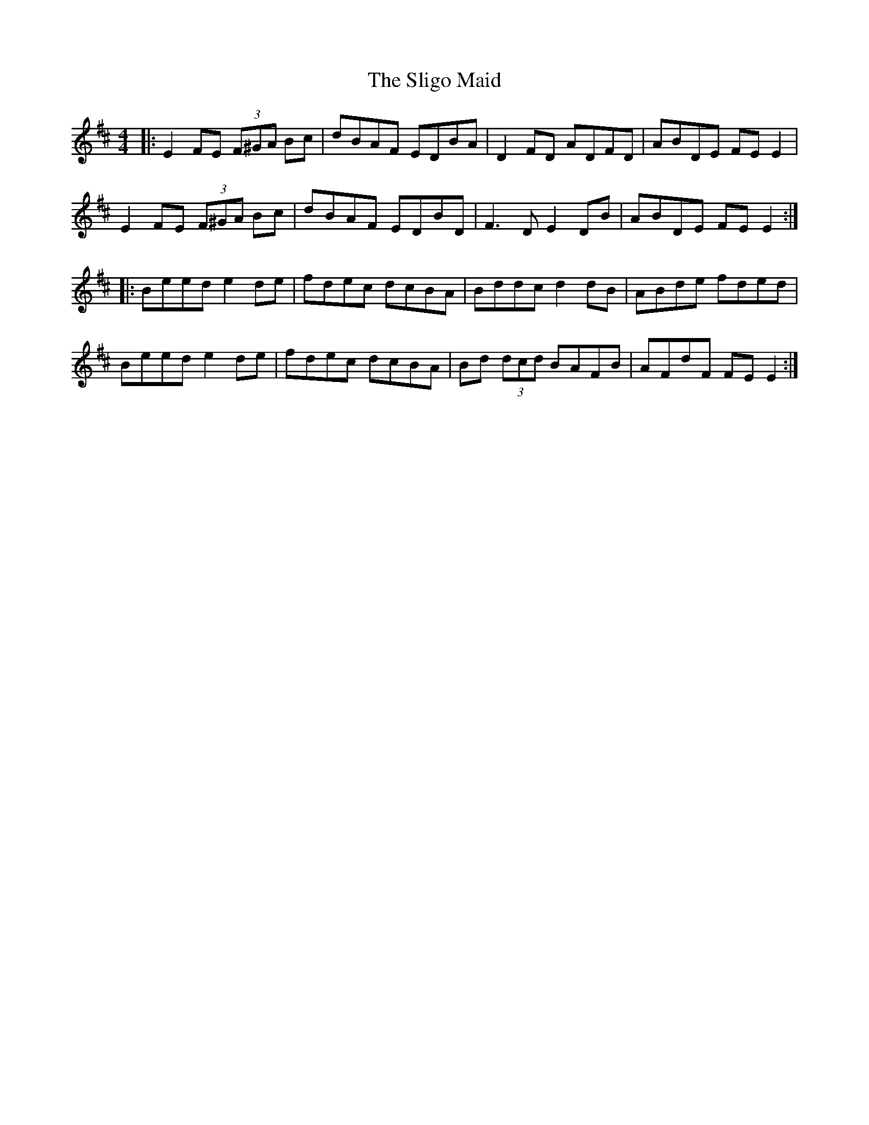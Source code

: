 X: 37503
T: Sligo Maid, The
R: reel
M: 4/4
K: Edorian
|:E2FE (3F^GA Bc|dBAF EDBA|D2FD ADFD|ABDE FE E2|
E2FE (3F^GA Bc|dBAF EDBD|F3D E2 DB|ABDE FE E2:|
|:Beed e2de|fdec dcBA|Bddc d2dB|ABde fded|
Beed e2de|fdec dcBA|Bd (3dcd BAFB|AFdF FEE2:|

